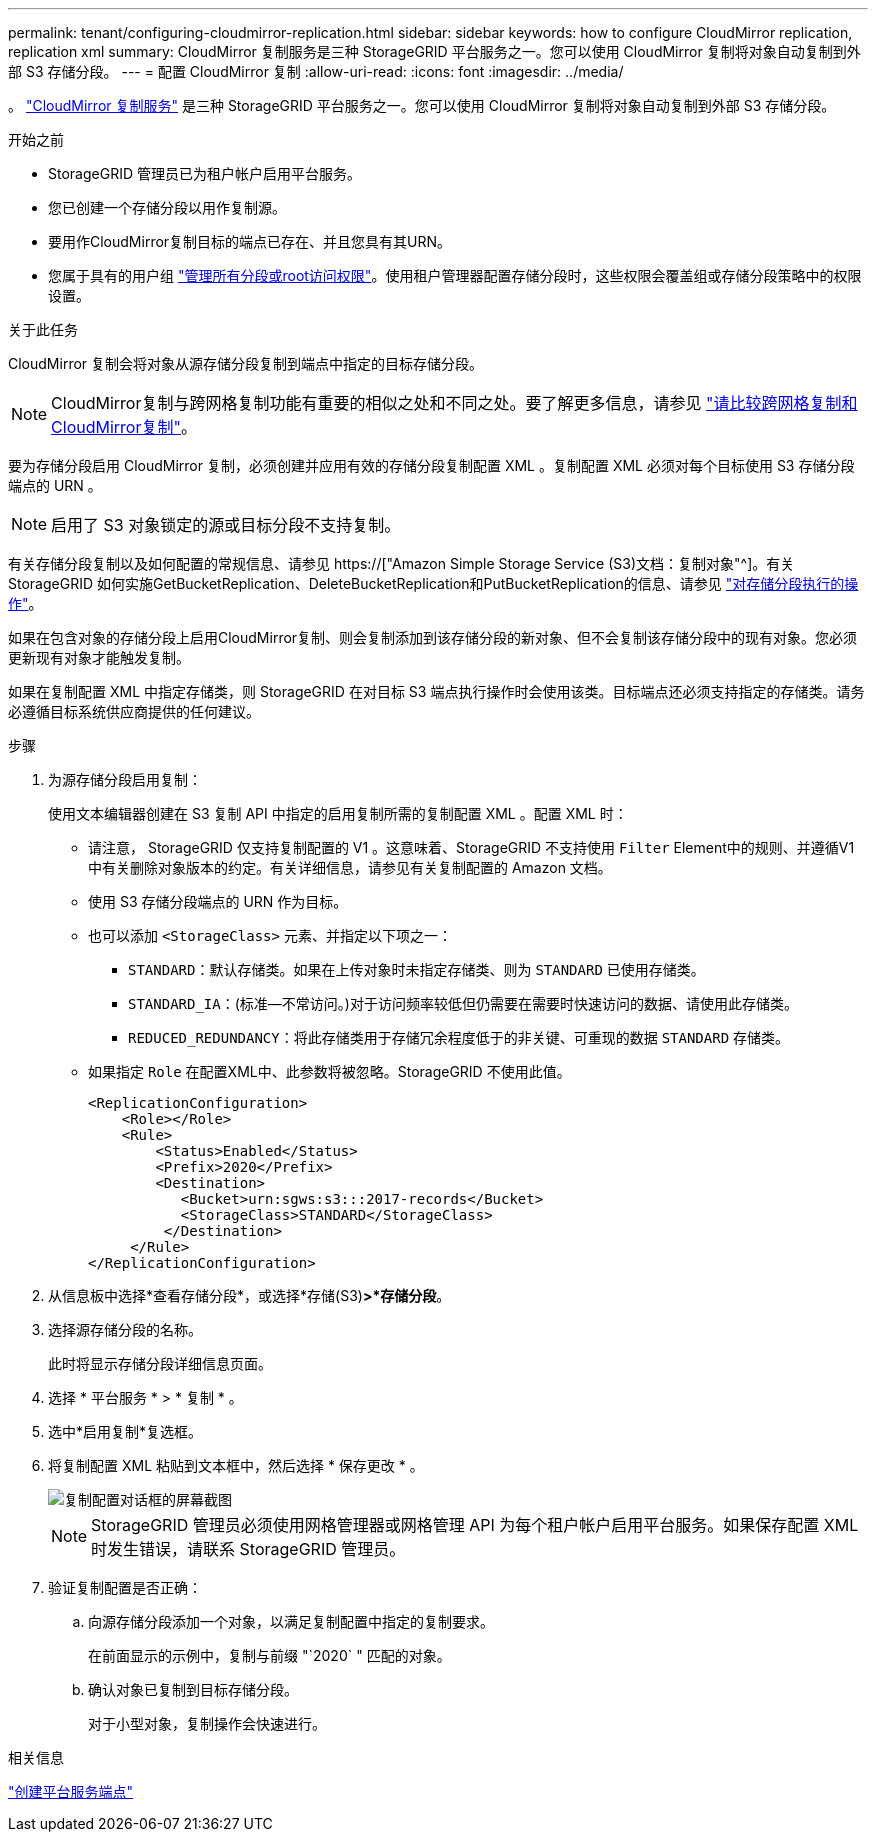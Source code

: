 ---
permalink: tenant/configuring-cloudmirror-replication.html 
sidebar: sidebar 
keywords: how to configure CloudMirror replication, replication xml 
summary: CloudMirror 复制服务是三种 StorageGRID 平台服务之一。您可以使用 CloudMirror 复制将对象自动复制到外部 S3 存储分段。 
---
= 配置 CloudMirror 复制
:allow-uri-read: 
:icons: font
:imagesdir: ../media/


[role="lead"]
。 link:understanding-cloudmirror-replication-service.html["CloudMirror 复制服务"] 是三种 StorageGRID 平台服务之一。您可以使用 CloudMirror 复制将对象自动复制到外部 S3 存储分段。

.开始之前
* StorageGRID 管理员已为租户帐户启用平台服务。
* 您已创建一个存储分段以用作复制源。
* 要用作CloudMirror复制目标的端点已存在、并且您具有其URN。
* 您属于具有的用户组 link:tenant-management-permissions.html["管理所有分段或root访问权限"]。使用租户管理器配置存储分段时，这些权限会覆盖组或存储分段策略中的权限设置。


.关于此任务
CloudMirror 复制会将对象从源存储分段复制到端点中指定的目标存储分段。


NOTE: CloudMirror复制与跨网格复制功能有重要的相似之处和不同之处。要了解更多信息，请参见 link:../admin/grid-federation-compare-cgr-to-cloudmirror.html["请比较跨网格复制和CloudMirror复制"]。

要为存储分段启用 CloudMirror 复制，必须创建并应用有效的存储分段复制配置 XML 。复制配置 XML 必须对每个目标使用 S3 存储分段端点的 URN 。


NOTE: 启用了 S3 对象锁定的源或目标分段不支持复制。

有关存储分段复制以及如何配置的常规信息、请参见 https://["Amazon Simple Storage Service (S3)文档：复制对象"^]。有关StorageGRID 如何实施GetBucketReplication、DeleteBucketReplication和PutBucketReplication的信息、请参见 link:../s3/operations-on-buckets.html["对存储分段执行的操作"]。

如果在包含对象的存储分段上启用CloudMirror复制、则会复制添加到该存储分段的新对象、但不会复制该存储分段中的现有对象。您必须更新现有对象才能触发复制。

如果在复制配置 XML 中指定存储类，则 StorageGRID 在对目标 S3 端点执行操作时会使用该类。目标端点还必须支持指定的存储类。请务必遵循目标系统供应商提供的任何建议。

.步骤
. 为源存储分段启用复制：
+
使用文本编辑器创建在 S3 复制 API 中指定的启用复制所需的复制配置 XML 。配置 XML 时：

+
** 请注意， StorageGRID 仅支持复制配置的 V1 。这意味着、StorageGRID 不支持使用 `Filter` Element中的规则、并遵循V1中有关删除对象版本的约定。有关详细信息，请参见有关复制配置的 Amazon 文档。
** 使用 S3 存储分段端点的 URN 作为目标。
** 也可以添加 `<StorageClass>` 元素、并指定以下项之一：
+
***  `STANDARD`：默认存储类。如果在上传对象时未指定存储类、则为 `STANDARD` 已使用存储类。
*** `STANDARD_IA`：(标准—不常访问。)对于访问频率较低但仍需要在需要时快速访问的数据、请使用此存储类。
*** `REDUCED_REDUNDANCY`：将此存储类用于存储冗余程度低于的非关键、可重现的数据 `STANDARD` 存储类。


** 如果指定 `Role` 在配置XML中、此参数将被忽略。StorageGRID 不使用此值。
+
[listing]
----
<ReplicationConfiguration>
    <Role></Role>
    <Rule>
        <Status>Enabled</Status>
        <Prefix>2020</Prefix>
        <Destination>
           <Bucket>urn:sgws:s3:::2017-records</Bucket>
           <StorageClass>STANDARD</StorageClass>
         </Destination>
     </Rule>
</ReplicationConfiguration>
----


. 从信息板中选择*查看存储分段*，或选择*存储(S3)*>*存储分段*。
. 选择源存储分段的名称。
+
此时将显示存储分段详细信息页面。

. 选择 * 平台服务 * > * 复制 * 。
. 选中*启用复制*复选框。
. 将复制配置 XML 粘贴到文本框中，然后选择 * 保存更改 * 。
+
image::../media/tenant_bucket_replication_configuration.png[复制配置对话框的屏幕截图]

+

NOTE: StorageGRID 管理员必须使用网格管理器或网格管理 API 为每个租户帐户启用平台服务。如果保存配置 XML 时发生错误，请联系 StorageGRID 管理员。

. 验证复制配置是否正确：
+
.. 向源存储分段添加一个对象，以满足复制配置中指定的复制要求。
+
在前面显示的示例中，复制与前缀 "`2020` " 匹配的对象。

.. 确认对象已复制到目标存储分段。
+
对于小型对象，复制操作会快速进行。





.相关信息
link:creating-platform-services-endpoint.html["创建平台服务端点"]
